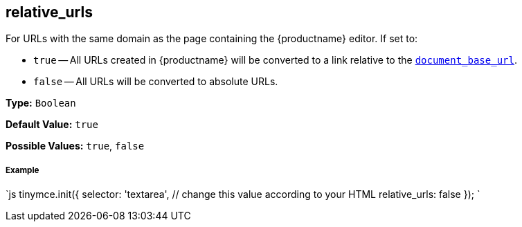 [#relative_urls]
== relative_urls

For URLs with the same domain as the page containing the {productname} editor. If set to:

* `true` -- All URLs created in {productname} will be converted to a link relative to the <<document_base_url,`document_base_url`>>.
* `false` -- All URLs will be converted to absolute URLs.

*Type:* `Boolean`

*Default Value:* `true`

*Possible Values:* `true`, `false`

[discrete#example]
===== Example

`js
tinymce.init({
  selector: 'textarea',  // change this value according to your HTML
  relative_urls: false
});
`
